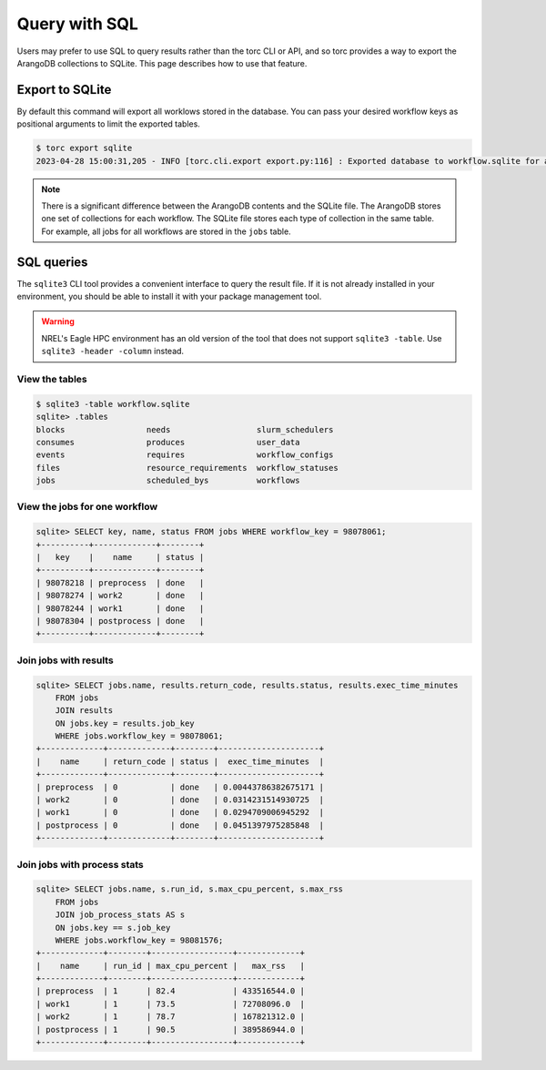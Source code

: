 ##############
Query with SQL
##############
Users may prefer to use SQL to query results rather than the torc CLI or API, and so torc provides
a way to export the ArangoDB collections to SQLite. This page describes how to use that feature.

Export to SQLite
================
By default this command will export all worklows stored in the database. You can pass your desired
workflow keys as positional arguments to limit the exported tables.

.. code-block:: console

    $ torc export sqlite
    2023-04-28 15:00:31,205 - INFO [torc.cli.export export.py:116] : Exported database to workflow.sqlite for all workflows

.. note:: There is a significant difference between the ArangoDB contents and the SQLite file. The
   ArangoDB stores one set of collections for each workflow. The SQLite file stores each type of
   collection in the same table. For example, all jobs for all workflows are stored in the ``jobs``
   table.

SQL queries
===========
The ``sqlite3`` CLI tool provides a convenient interface to query the result file. If it is not
already installed in your environment, you should be able to install it with your package
management tool.

.. warning:: NREL's Eagle HPC environment has an old version of the tool that does not support
   ``sqlite3 -table``. Use ``sqlite3 -header -column`` instead.

View the tables
---------------
.. code-block:: console

    $ sqlite3 -table workflow.sqlite
    sqlite> .tables
    blocks                 needs                  slurm_schedulers
    consumes               produces               user_data
    events                 requires               workflow_configs
    files                  resource_requirements  workflow_statuses
    jobs                   scheduled_bys          workflows

View the jobs for one workflow
------------------------------
.. code-block:: console

    sqlite> SELECT key, name, status FROM jobs WHERE workflow_key = 98078061;
    +----------+-------------+--------+
    |   key    |    name     | status |
    +----------+-------------+--------+
    | 98078218 | preprocess  | done   |
    | 98078274 | work2       | done   |
    | 98078244 | work1       | done   |
    | 98078304 | postprocess | done   |
    +----------+-------------+--------+

Join jobs with results
----------------------
.. code-block:: console

    sqlite> SELECT jobs.name, results.return_code, results.status, results.exec_time_minutes
        FROM jobs
        JOIN results
        ON jobs.key = results.job_key
        WHERE jobs.workflow_key = 98078061;
    +-------------+-------------+--------+---------------------+
    |    name     | return_code | status |  exec_time_minutes  |
    +-------------+-------------+--------+---------------------+
    | preprocess  | 0           | done   | 0.00443786382675171 |
    | work2       | 0           | done   | 0.0314231514930725  |
    | work1       | 0           | done   | 0.0294709006945292  |
    | postprocess | 0           | done   | 0.0451397975285848  |
    +-------------+-------------+--------+---------------------+

Join jobs with process stats
----------------------------
.. code-block:: console

    sqlite> SELECT jobs.name, s.run_id, s.max_cpu_percent, s.max_rss
        FROM jobs
        JOIN job_process_stats AS s
        ON jobs.key == s.job_key
        WHERE jobs.workflow_key = 98081576;
    +-------------+--------+-----------------+-------------+
    |    name     | run_id | max_cpu_percent |   max_rss   |
    +-------------+--------+-----------------+-------------+
    | preprocess  | 1      | 82.4            | 433516544.0 |
    | work1       | 1      | 73.5            | 72708096.0  |
    | work2       | 1      | 78.7            | 167821312.0 |
    | postprocess | 1      | 90.5            | 389586944.0 |
    +-------------+--------+-----------------+-------------+
